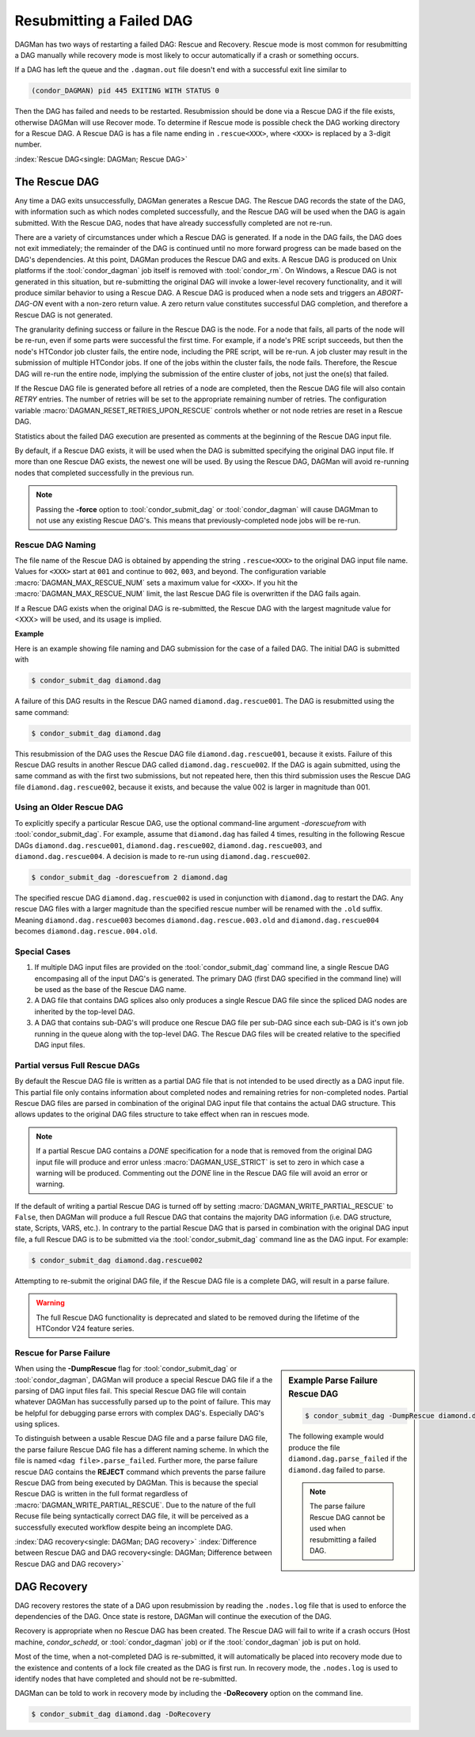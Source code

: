 Resubmitting a Failed DAG
=========================

DAGMan has two ways of restarting a failed DAG: Rescue and Recovery.
Rescue mode is most common for resubmitting a DAG manually while recovery
mode is most likely to occur automatically if a crash or something occurs.

If a DAG has left the queue and the ``.dagman.out`` file doesn't end
with a successful exit line similar to

.. code-block:: text

    (condor_DAGMAN) pid 445 EXITING WITH STATUS 0

Then the DAG has failed and needs to be restarted. Resubmission should
be done via a Rescue DAG if the file exists, otherwise DAGMan will use
Recover mode. To determine if Rescue mode is possible check the DAG
working directory for a Rescue DAG. A Rescue DAG is has a file name ending in
``.rescue<XXX>``, where ``<XXX>`` is replaced by a 3-digit number.

:index:`Rescue DAG<single: DAGMan; Rescue DAG>`

The Rescue DAG
--------------

Any time a DAG exits unsuccessfully, DAGMan generates a Rescue DAG. The
Rescue DAG records the state of the DAG, with information such as which
nodes completed successfully, and the Rescue DAG will be used when the
DAG is again submitted. With the Rescue DAG, nodes that have already
successfully completed are not re-run.

There are a variety of circumstances under which a Rescue DAG is
generated. If a node in the DAG fails, the DAG does not exit
immediately; the remainder of the DAG is continued until no more forward
progress can be made based on the DAG's dependencies. At this point,
DAGMan produces the Rescue DAG and exits. A Rescue DAG is produced on
Unix platforms if the :tool:`condor_dagman` job itself is removed with
:tool:`condor_rm`. On Windows, a Rescue DAG is not generated in this
situation, but re-submitting the original DAG will invoke a lower-level
recovery functionality, and it will produce similar behavior to using a
Rescue DAG. A Rescue DAG is produced when a node sets and triggers an
*ABORT-DAG-ON* event with a non-zero return value. A zero return value
constitutes successful DAG completion, and therefore a Rescue DAG is not
generated.

The granularity defining success or failure in the Rescue DAG is the
node. For a node that fails, all parts of the node will be re-run, even
if some parts were successful the first time. For example, if a node's
PRE script succeeds, but then the node's HTCondor job cluster fails, the
entire node, including the PRE script, will be re-run. A job cluster may
result in the submission of multiple HTCondor jobs. If one of the jobs
within the cluster fails, the node fails. Therefore, the Rescue DAG will
re-run the entire node, implying the submission of the entire cluster of
jobs, not just the one(s) that failed.

If the Rescue DAG file is generated before all retries of a node are
completed, then the Rescue DAG file will also contain *RETRY* entries.
The number of retries will be set to the appropriate remaining number of
retries. The configuration variable :macro:`DAGMAN_RESET_RETRIES_UPON_RESCUE`
controls whether or not node retries are reset in a Rescue DAG.

Statistics about the failed DAG execution are presented as comments at
the beginning of the Rescue DAG input file.

By default, if a Rescue DAG exists, it will be used when the DAG is
submitted specifying the original DAG input file. If more than one
Rescue DAG exists, the newest one will be used. By using the Rescue DAG,
DAGMan will avoid re-running nodes that completed successfully in the
previous run.

.. note::

    Passing the **-force** option to :tool:`condor_submit_dag` or
    :tool:`condor_dagman` will cause DAGMman to not use any existing
    Rescue DAG's. This means that previously-completed node jobs will
    be re-run.

Rescue DAG Naming
'''''''''''''''''

The file name of the Rescue DAG is obtained by appending the string
``.rescue<XXX>`` to the original DAG input file name. Values for ``<XXX>`` start
at ``001`` and continue to ``002``, ``003``, and beyond. The configuration variable
:macro:`DAGMAN_MAX_RESCUE_NUM` sets a maximum value for ``<XXX>``. If you hit the
:macro:`DAGMAN_MAX_RESCUE_NUM` limit, the last Rescue DAG file is overwritten
if the DAG fails again.

If a Rescue DAG exists when the original DAG is re-submitted, the Rescue
DAG with the largest magnitude value for <XXX> will be used, and its
usage is implied.

**Example**

Here is an example showing file naming and DAG submission for the case
of a failed DAG. The initial DAG is submitted with

.. code-block:: console

    $ condor_submit_dag diamond.dag

A failure of this DAG results in the Rescue DAG named
``diamond.dag.rescue001``. The DAG is resubmitted using the same command:

.. code-block:: console

    $ condor_submit_dag diamond.dag

This resubmission of the DAG uses the Rescue DAG file
``diamond.dag.rescue001``, because it exists. Failure of this Rescue DAG
results in another Rescue DAG called ``diamond.dag.rescue002``. If the DAG is
again submitted, using the same command as with the first two
submissions, but not repeated here, then this third submission uses the
Rescue DAG file ``diamond.dag.rescue002``, because it exists, and because the
value 002 is larger in magnitude than 001.

Using an Older Rescue DAG
'''''''''''''''''''''''''

To explicitly specify a particular Rescue DAG, use the optional
command-line argument *-dorescuefrom* with :tool:`condor_submit_dag`.
For example, assume that ``diamond.dag`` has failed 4 times, resulting in
the following Rescue DAGs ``diamond.dag.rescue001``, ``diamond.dag.rescue002``,
``diamond.dag.rescue003``, and ``diamond.dag.rescue004``. A decision is made to
re-run using ``diamond.dag.rescue002``.

.. code-block:: console

    $ condor_submit_dag -dorescuefrom 2 diamond.dag

The specified rescue DAG ``diamond.dag.rescue002`` is used in conjunction
with ``diamond.dag`` to restart the DAG. Any rescue DAG files with a larger
magnitude than the specified rescue number will be renamed with the
``.old`` suffix. Meaning ``diamond.dag.rescue003`` becomes ``diamond.dag.rescue.003.old``
and ``diamond.dag.rescue004`` becomes ``diamond.dag.rescue.004.old``.

Special Cases
'''''''''''''

#. If multiple DAG input files are provided on the :tool:`condor_submit_dag`
   command line, a single Rescue DAG encompasing all of the input DAG's is
   generated. The primary DAG (first DAG specified in the command line) will
   be used as the base of the Rescue DAG name.
#. A DAG file that contains DAG splices also only produces a single Rescue DAG
   file since the spliced DAG nodes are inherited by the top-level DAG.
#. A DAG that contains sub-DAG's will produce one Rescue DAG file per sub-DAG
   since each sub-DAG is it's own job running in the queue along with the
   top-level DAG. The Rescue DAG files will be created relative to the specified
   DAG input files.

Partial versus Full Rescue DAGs
'''''''''''''''''''''''''''''''

By default the Rescue DAG file is written as a partial DAG file that is
not intended to be used directly as a DAG input file. This partial file
only contains information about completed nodes and remaining retries for
non-completed nodes. Partial Rescue DAG files are parsed in combination of
the original DAG input file that contains the actual DAG structure. This
allows updates to the original DAG files structure to take effect when ran
in rescues mode.

.. note::

    If a partial Rescue DAG contains a *DONE* specification for a node that
    is removed from the original DAG input file will produce and error
    unless :macro:`DAGMAN_USE_STRICT` is set to zero in which case a warning
    will be produced. Commenting out the *DONE* line in the Rescue DAG file
    will avoid an error or warning.

If the default of writing a partial Rescue DAG is turned off by setting
:macro:`DAGMAN_WRITE_PARTIAL_RESCUE` to ``False``, then DAGMan will produce
a full Rescue DAG that contains the majority DAG information (i.e. DAG structure,
state, Scripts, VARS, etc.). In contrary to the partial Rescue DAG that is
parsed in combination with the original DAG input file, a full Rescue DAG is
to be submitted via the :tool:`condor_submit_dag` command line as the DAG
input. For example:

.. code-block:: console

    $ condor_submit_dag diamond.dag.rescue002

Attempting to re-submit the original DAG file, if the Rescue DAG file is
a complete DAG, will result in a parse failure.

.. warning::

    The full Rescue DAG functionality is deprecated and slated to be removed
    during the lifetime of the HTCondor V24 feature series.

Rescue for Parse Failure
''''''''''''''''''''''''

.. sidebar:: Example Parse Failure Rescue DAG

    .. code-block:: console

        $ condor_submit_dag -DumpRescue diamond.dag

    The following example would produce the file ``diamond.dag.parse_failed``
    if the ``diamond.dag`` failed to parse.

    .. note::

        The parse failure Rescue DAG cannot be used when resubmitting
        a failed DAG.

When using the **-DumpRescue** flag for :tool:`condor_submit_dag` or
:tool:`condor_dagman`, DAGMan will produce a special Rescue DAG file
if a the parsing of DAG input files fail. This special Rescue DAG file
will contain whatever DAGMan has successfully parsed up to the point of
failure. This may be helpful for debugging parse errors with complex DAG's.
Especially DAG's using splices.

To distinguish between a usable Rescue DAG file and a parse failure DAG file,
the parse failure Rescue DAG file has a different naming scheme. In which
the file is named ``<dag file>.parse_failed``. Further more, the parse failure
rescue DAG contains the **REJECT** command which prevents the parse failure
Rescue DAG from being executed by DAGMan. This is because the special Rescue
DAG is written in the full format regardless of :macro:`DAGMAN_WRITE_PARTIAL_RESCUE`.
Due to the nature of the full Recuse file being syntactically correct DAG
file, it will be perceived as a successfully executed workflow despite
being an incomplete DAG.

:index:`DAG recovery<single: DAGMan; DAG recovery>`
:index:`Difference between Rescue DAG and DAG recovery<single: DAGMan; Difference between Rescue DAG and DAG recovery>`

DAG Recovery
------------

DAG recovery restores the state of a DAG upon resubmission by reading the
``.nodes.log`` file that is used to enforce the dependencies of the DAG.
Once state is restore, DAGMan will continue the execution of the DAG.

Recovery is appropriate when no Rescue DAG has been created. The Rescue
DAG will fail to write if a crash occurs (Host machine, *condor_schedd*,
or :tool:`condor_dagman` job) or if the :tool:`condor_dagman` job is put
on hold.

Most of the time, when a not-completed DAG is re-submitted, it will
automatically be placed into recovery mode due to the existence and
contents of a lock file created as the DAG is first run. In recovery
mode, the ``.nodes.log`` is used to identify nodes that have completed
and should not be re-submitted.

DAGMan can be told to work in recovery mode by including the
**-DoRecovery** option on the command line.

.. code-block:: console

    $ condor_submit_dag diamond.dag -DoRecovery


